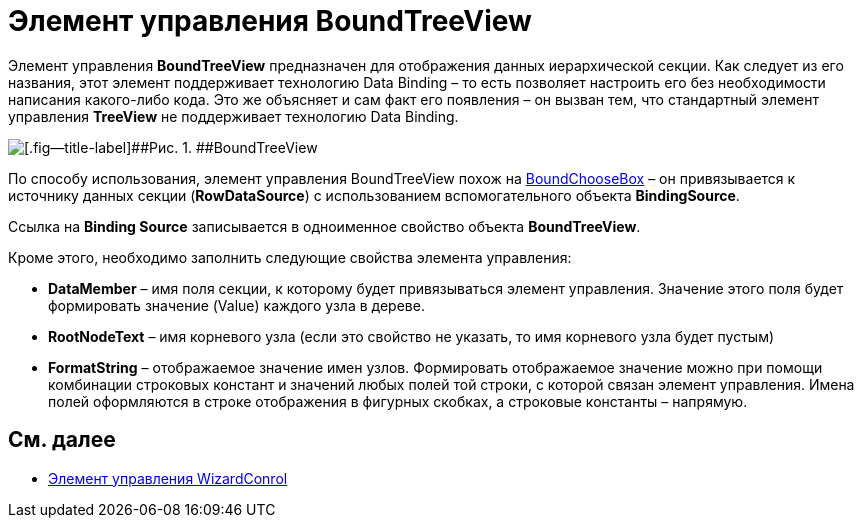 = Элемент управления BoundTreeView

Элемент управления *BoundTreeView* предназначен для отображения данных иерархической секции. Как следует из его названия, этот элемент поддерживает технологию Data Binding – то есть позволяет настроить его без необходимости написания какого-либо кода. Это же объясняет и сам факт его появления – он вызван тем, что стандартный элемент управления *TreeView* не поддерживает технологию Data Binding.

image::dev_card_38.png[[.fig--title-label]##Рис. 1. ##BoundTreeView]

По способу использования, элемент управления BoundTreeView похож на xref:CardsDevCompControlsDVBoundChooseBox.adoc[BoundChooseBox] – он привязывается к источнику данных секции (*RowDataSource*) с использованием вспомогательного объекта *BindingSource*.

Ссылка на *Binding Source* записывается в одноименное свойство объекта *BoundTreeView*.

Кроме этого, необходимо заполнить следующие свойства элемента управления:

* *DataMember* – имя поля секции, к которому будет привязываться элемент управления. Значение этого поля будет формировать значение (Value) каждого узла в дереве.
* *RootNodeText* – имя корневого узла (если это свойство не указать, то имя корневого узла будет пустым)
* *FormatString* – отображаемое значение имен узлов. Формировать отображаемое значение можно при помощи комбинации строковых констант и значений любых полей той строки, с которой связан элемент управления. Имена полей оформляются в строке отображения в фигурных скобках, а строковые константы – напрямую.

== См. далее

* xref:CardsDevCompControlsDVWizardConrol.adoc[Элемент управления WizardConrol]
